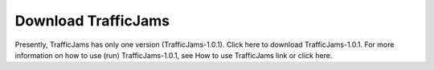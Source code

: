 
Download TrafficJams
====================

Presently, TrafficJams has only one version (TrafficJams-1.0.1). Click here to download TrafficJams-1.0.1. For more information on how to use (run) TrafficJams-1.0.1, see How to use TrafficJams link or click here.


